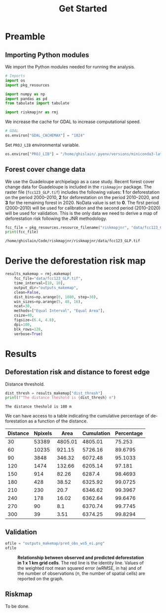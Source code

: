 # -*- mode: org -*-
# -*- coding: utf-8 -*-
# -*- org-src-preserve-indentation: t; org-edit-src-content: 0; -*-
# ==============================================================================
# author          :Ghislain Vieilledent
# email           :ghislain.vieilledent@cirad.fr, ghislainv@gmail.com
# web             :https://ecology.ghislainv.fr
# license         :GPLv3
# ==============================================================================

#+title: Get Started
#+author:
# #+author: Ghislain Vieilledent
# #+email: ghislain.vieilledent@cirad.fr

#+LANGUAGE: en
#+TAGS: Blog(B) noexport(n) Stats(S)
#+TAGS: Ecology(E) R(R) OrgMode(O) Python(P)
#+EXPORT_SELECT_TAGS: Blog
#+OPTIONS: H:3 num:t toc:nil \n:nil @:t ::t |:t ^:{} -:t f:t *:t <:t
#+OPTIONS: html-postamble:nil
#+EXPORT_SELECT_TAGS: export
#+EXPORT_EXCLUDE_TAGS: noexport
#+HTML_DOCTYPE: html5
#+HTML_HEAD: <link rel="stylesheet" type="text/css" href="style.css"/>

# For math display
#+LATEX_HEADER: \usepackage{amsfonts}
#+LATEX_HEADER: \usepackage{unicode-math}

#+PROPERTY: header-args :eval never-export

* Version information    :noexport:

#+begin_src emacs-lisp -n :exports both
(princ (concat
        (format "Emacs version: %s\n"
                (emacs-version))
        (format "org version: %s\n"
                (org-version))))        
#+end_src

#+RESULTS:
: Emacs version: GNU Emacs 27.1 (build 1, x86_64-pc-linux-gnu, GTK+ Version 3.24.30, cairo version 1.16.0)
:  of 2021-11-27, modified by Debian
: org version: 9.5.3

* Preamble

** Importing Python modules

We import the Python modules needed for running the analysis.

#+begin_src python :results output :session :exports both
# Imports
import os
import pkg_resources

import numpy as np
import pandas as pd
from tabulate import tabulate

import riskmapjnr as rmj
#+end_src

#+RESULTS:

We increase the cache for GDAL to increase computational speed.

#+begin_src python :results output :session :exports both
# GDAL
os.environ["GDAL_CACHEMAX"] = "1024"
#+end_src

#+RESULTS:

Set =PROJ_LIB= environmental variable.

#+begin_src python :results output :session :exports both
os.environ["PROJ_LIB"] = "/home/ghislain/.pyenv/versions/miniconda3-latest/envs/conda-rmj/share/proj"
#+end_src

#+RESULTS:

** Forest cover change data

We use the Guadeloupe archipelago as a case study. Recent forest cover change data for Guadeloupe is included in the =riskmapjnr= package. The raster file (=fcc123_GLP.tif=) includes the following values: *1* for deforestation on the period 2000--2010, *2* for deforestation on the period 2010--2020, and *3* for the remaining forest in 2020. NoData value is set to *0*. The first period (2000--2010) will be used for calibration and the second period (2010--2020) will be used for validation. This is the only data we need to derive a map of deforestation risk following the JNR methodology.

#+begin_src python :results output :session :exports both
fcc_file = pkg_resources.resource_filename("riskmapjnr", "data/fcc123_GLP.tif")
print(fcc_file)
#+end_src

#+RESULTS:
: /home/ghislain/Code/riskmapjnr/riskmapjnr/data/fcc123_GLP.tif

* Derive the deforestation risk map

#+begin_src python :results output :session :exports both
results_makemap = rmj.makemap(
    fcc_file="data/fcc123_GLP.tif",
    time_interval=[10, 10],
    output_dir="outputs_makemap",
    clean=False,
    dist_bins=np.arange(0, 1080, step=30),
    win_sizes=np.arange(5, 48, 16),
    ncat=30,
    methods=["Equal Interval", "Equal Area"],
    csize=40,
    figsize=(6.4, 4.8),
    dpi=100,
    blk_rows=128,
    verbose=True)
#+end_src

#+RESULTS:

* Results

** Deforestation risk and distance to forest edge

Distance threshold.

#+begin_src python :results output :session :exports both
dist_thresh = results_makemap["dist_thresh"]
print(f"The distance theshold is {dist_thresh} m")
#+end_src

#+RESULTS:
: The distance theshold is 180 m

We can have access to a table indicating the cumulative percentage of deforestation as a function of the distance.

#+begin_src python :results value raw :session :exports results
perc_df = pd.read_csv("outputs_makemap/perc_dist.csv", na_filter=False)
col_names = ["Distance", "Npixels", "Area", "Cumulation", "Percentage"]
tabulate(perc_df.head(10), headers=col_names, tablefmt="orgtbl", showindex=False)
#+end_src

#+RESULTS:
| Distance | Npixels |    Area | Cumulation | Percentage |
|----------+---------+---------+------------+------------|
|       30 |   53389 | 4805.01 |    4805.01 |     75.253 |
|       60 |   10235 |  921.15 |    5726.16 |    89.6795 |
|       90 |    3848 |  346.32 |    6072.48 |    95.1033 |
|      120 |    1474 |  132.66 |    6205.14 |     97.181 |
|      150 |     914 |   82.26 |     6287.4 |    98.4693 |
|      180 |     428 |   38.52 |    6325.92 |    99.0725 |
|      210 |     230 |    20.7 |    6346.62 |    99.3967 |
|      240 |     178 |   16.02 |    6362.64 |    99.6476 |
|      270 |      90 |     8.1 |    6370.74 |    99.7745 |
|      300 |      39 |    3.51 |    6374.25 |    99.8294 |

** Validation

#+begin_src python :results file :session :exports both
ofile = "outputs_makemap/pred_obs_ws5_ei.png"
ofile
#+end_src

#+NAME: fig:pred_obs
#+ATTR_RST: :width 600
#+CAPTION: *Relationship between observed and predicted deforestation in 1 x 1 km grid cells*. The red line is the identity line. Values of the weighted root mean squared error (wRMSE, in ha) and of the number of observations ($n$, the number of spatial cells) are reported on the graph.
#+RESULTS:
[[file:outputs_makemap/pred_obs_ws5_ei.png]]

** Riskmap

To be done.

* Environment setup and test :noexport:

#+BEGIN_SRC python :results value
import sys
return(sys.executable)
#+END_SRC

#+RESULTS:
: /home/ghislain/.pyenv/versions/miniconda3-latest/envs/conda-rmj/bin/python

Local Variables:
org-babel-python-command: "/home/ghislain/.pyenv/versions/miniconda3-latest/envs/conda-rmj/bin/python"
org-babel-sh-command: "/bin/bash"
End:

